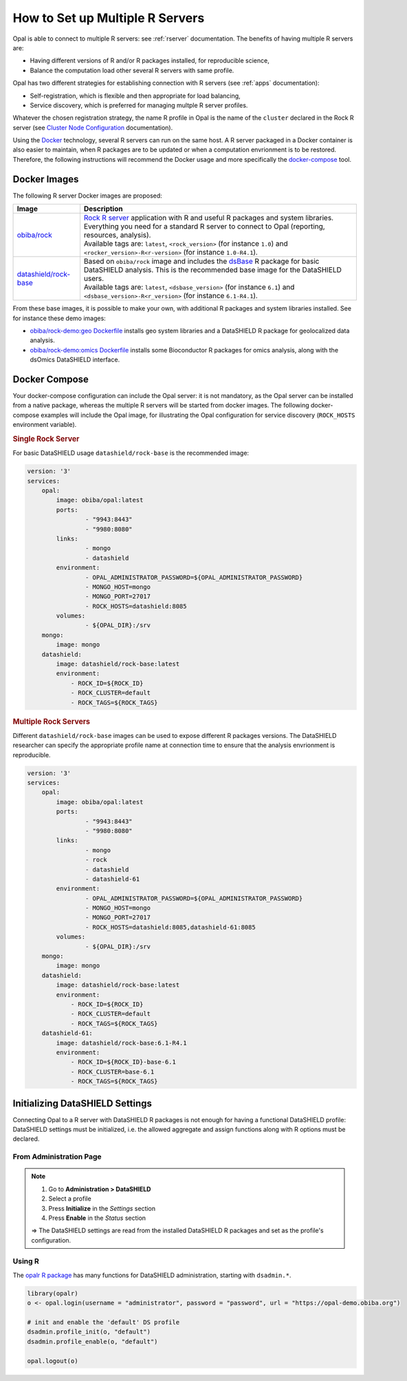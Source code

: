 How to Set up Multiple R Servers
================================

Opal is able to connect to multiple R servers: see :ref:`rserver` documentation. The benefits of having multiple R servers are:

* Having different versions of R and/or R packages installed, for reproducible science,
* Balance the computation load other several R servers with same profile.

Opal has two different strategies for establishing connection with R servers (see :ref:`apps` documentation):

* Self-registration, which is flexible and then appropriate for load balancing,
* Service discovery, which is preferred for managing multple R server profiles.

Whatever the chosen registration strategy, the name R profile in Opal is the name of the ``cluster`` declared in the Rock R server (see `Cluster Node Configuration <https://rockdoc.obiba.org/en/latest/admin/configuration.html#cluster-node-configuration>`_ documentation).

Using the `Docker <https://www.docker.com/>`_ technology, several R servers can run on the same host. A R server packaged in a Docker container is also easier to maintain, when R packages are to be updated or when a computation envrionment is to be restored. Therefore, the following instructions will recommend the Docker usage and more specifically the `docker-compose <https://docs.docker.com/compose/>`_ tool.

Docker Images
-------------

The following R server Docker images are proposed:

.. list-table::
  :header-rows: 1

  * - Image
    - Description
  * - `obiba/rock <https://hub.docker.com/r/obiba/rock>`_
    - | `Rock R server <https://www.obiba.org/pages/products/rock/>`_ application with R and useful R packages and system libraries. Everything you need for a standard R server to connect to Opal (reporting, resources, analysis).
      | Available tags are: ``latest``, ``<rock_version>`` (for instance ``1.0``) and ``<rocker_version>-R<r-version>`` (for instance ``1.0-R4.1``).
  * - `datashield/rock-base <https://hub.docker.com/r/datashield/rock-base>`_
    - | Based on ``obiba/rock`` image and includes the `dsBase <http://datashield.github.io/dsBase/>`_ R package for basic DataSHIELD analysis. This is the recommended base image for the DataSHIELD users.
      | Available tags are: ``latest``, ``<dsbase_version>`` (for instance ``6.1``) and ``<dsbase_version>-R<r_version>`` (for instance ``6.1-R4.1``).

From these base images, it is possible to make your own, with additional R packages and system libraries installed. See for instance these demo images:

* `obiba/rock-demo:geo Dockerfile <https://github.com/obiba/docker-rock-demo/blob/geo/Dockerfile>`_ installs geo system libraries and a DataSHIELD R package for geolocalized data analysis.
* `obiba/rock-demo:omics Dockerfile <https://github.com/obiba/docker-rock-demo/blob/omics/Dockerfile>`_ installs some Bioconductor R packages for omics analysis, along with the dsOmics DataSHIELD interface.

Docker Compose
--------------

Your docker-compose configuration can include the Opal server: it is not mandatory, as the Opal server can be installed from a native package, whereas the multiple R servers will be started from docker images. The following docker-compose examples will include the Opal image, for illustrating the Opal configuration for service discovery (``ROCK_HOSTS`` environment variable).

.. rubric:: Single Rock Server

For basic DataSHIELD usage ``datashield/rock-base`` is the recommended image:

.. code-block:: yaml

  version: '3'
  services:
      opal:
          image: obiba/opal:latest
          ports:
                  - "9943:8443"
                  - "9980:8080"
          links:
                  - mongo
                  - datashield
          environment:
                  - OPAL_ADMINISTRATOR_PASSWORD=${OPAL_ADMINISTRATOR_PASSWORD}
                  - MONGO_HOST=mongo
                  - MONGO_PORT=27017
                  - ROCK_HOSTS=datashield:8085
          volumes:
                  - ${OPAL_DIR}:/srv
      mongo:
          image: mongo
      datashield:
          image: datashield/rock-base:latest
          environment:
              - ROCK_ID=${ROCK_ID}
              - ROCK_CLUSTER=default
              - ROCK_TAGS=${ROCK_TAGS}

.. rubric:: Multiple Rock Servers

Different ``datashield/rock-base`` images can be used to expose different R packages versions. The DataSHIELD researcher can specify the appropriate profile name at connection time to ensure that the analysis envrionment is reproducible.

.. code-block:: yaml

  version: '3'
  services:
      opal:
          image: obiba/opal:latest
          ports:
                  - "9943:8443"
                  - "9980:8080"
          links:
                  - mongo
                  - rock
                  - datashield
                  - datashield-61
          environment:
                  - OPAL_ADMINISTRATOR_PASSWORD=${OPAL_ADMINISTRATOR_PASSWORD}
                  - MONGO_HOST=mongo
                  - MONGO_PORT=27017
                  - ROCK_HOSTS=datashield:8085,datashield-61:8085
          volumes:
                  - ${OPAL_DIR}:/srv
      mongo:
          image: mongo
      datashield:
          image: datashield/rock-base:latest
          environment:
              - ROCK_ID=${ROCK_ID}
              - ROCK_CLUSTER=default
              - ROCK_TAGS=${ROCK_TAGS}
      datashield-61:
          image: datashield/rock-base:6.1-R4.1
          environment:
              - ROCK_ID=${ROCK_ID}-base-6.1
              - ROCK_CLUSTER=base-6.1
              - ROCK_TAGS=${ROCK_TAGS}

Initializing DataSHIELD Settings
--------------------------------

Connecting Opal to a R server with DataSHIELD R packages is not enough for having a functional DataSHIELD profile: DataSHIELD settings must be initialized, i.e. the allowed aggregate and assign functions along with R options must be declared.

From Administration Page
~~~~~~~~~~~~~~~~~~~~~~~~

.. note::

  1. Go to **Administration > DataSHIELD**
  2. Select a profile
  3. Press **Initialize** in the *Settings* section
  4. Press **Enable** in the *Status* section

  ⇒ The DataSHIELD settings are read from the installed DataSHIELD R packages and set as the profile's configuration.

Using R
~~~~~~~

The `opalr R package <https://www.obiba.org/opalr/>`_ has many functions for DataSHIELD administration, starting with ``dsadmin.*``.

.. code-block:: r

  library(opalr)
  o <- opal.login(username = "administrator", password = "password", url = "https://opal-demo.obiba.org")

  # init and enable the 'default' DS profile
  dsadmin.profile_init(o, "default")
  dsadmin.profile_enable(o, "default")

  opal.logout(o)
